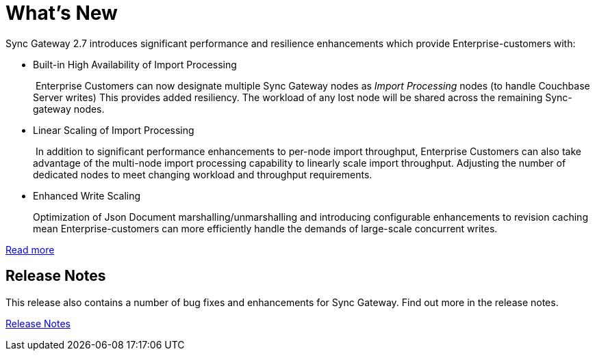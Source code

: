 = What's New
:idprefix:
:idseparator: -

Sync Gateway 2.7 introduces significant performance and resilience enhancements which provide Enterprise-customers with:

* Built-in High Availability of Import Processing
+
 Enterprise Customers can now designate multiple Sync Gateway nodes as _Import Processing_ nodes (to handle Couchbase Server writes)
This provides added resiliency. The workload of any lost node will be shared across the remaining Sync-gateway nodes.

* Linear Scaling of Import Processing
+
 In addition to significant performance enhancements to per-node import throughput, Enterprise Customers can also take advantage of the multi-node import processing capability to linearly scale import throughput. Adjusting the number of dedicated nodes to meet changing workload and throughput requirements.

* Enhanced Write Scaling
+
Optimization of Json Document marshalling/unmarshalling and introducing configurable enhancements to revision caching mean Enterprise-customers can more efficiently handle the demands of large-scale concurrent writes.

xref:shared-bucket-access.adoc[Read more]

== Release Notes

This release also contains a number of bug fixes and enhancements for Sync Gateway.
Find out more in the release notes.

xref:release-notes.adoc[Release Notes]
